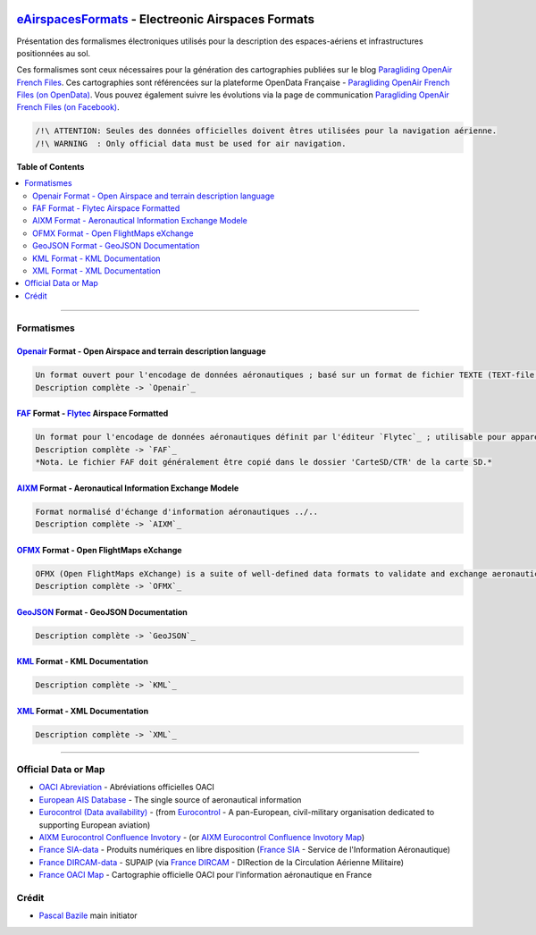 .. image:: openair/res/openair_v1.0.0.svg
   :target: `OpenAir`_
   :alt: `OpenAir`_
.. image:: openair/res/openair_betaVersion.svg
   :target: `Openair`_
   :alt: `Openair`_
.. image:: faf/res/faf_v1.0.0.svg
   :target: `FAF`_
   :alt: `FAF`_
.. image:: aixm/res/aixm_v4.5.0.svg
   :target: `AIXM`_
   :alt: `AIXM`_ v4.5.0
.. image:: aixm/res/aixm_v5.1.0.svg
   :target: `AIXM`_
   :alt: `AIXM`_ v5.1.0
.. image:: ofmx/res/ofmx_v-.-.-.svg
   :target: `OFMX`_
   :alt: `OFMX`_ v?.?.?


`eAirspacesFormats`_ - Electreonic Airspaces Formats
====================================================
Présentation des formalismes électroniques utilisés pour la description des espaces-aériens et infrastructures positionnées au sol.

Ces formalismes sont ceux nécessaires pour la génération des cartographies publiées sur le blog `Paragliding OpenAir French Files`_.
Ces cartographies sont référencées sur la plateforme OpenData Française - `Paragliding OpenAir French Files (on OpenData)`_.
Vous pouvez également suivre les évolutions via la page de communication `Paragliding OpenAir French Files (on Facebook)`_.

.. code::

	/!\ ATTENTION: Seules des données officielles doivent êtres utilisées pour la navigation aérienne.
	/!\ WARNING  : Only official data must be used for air navigation.


**Table of Contents**

.. contents::
   :backlinks: none
   :local:


--------------------


Formatismes
-----------

`Openair`_ Format - Open Airspace and terrain description language
~~~~~~~~~~~~~~~~~~~~~~~~~~~~~~~~~~~~~~~~~~~~~~~~~~~~~~~~~~~~~~~~~~
.. image:: openair/res/openair_v1.0.0.svg
   :target: `Openair`_
   :alt: `Openair`_
.. image:: openair/res/openair_betaVersion.svg
   :target: `Openair`_
   :alt: `Openair`_  
.. code::

	Un format ouvert pour l'encodage de données aéronautiques ; basé sur un format de fichier TEXTE (TEXT-file format) ; optimisé et utilisé par de nombreux logiciels...
	Description complète -> `Openair`_


`FAF`_ Format - `Flytec`_ Airspace Formatted
~~~~~~~~~~~~~~~~~~~~~~~~~~~~~~~~~~~~~~~~~~~~
.. image:: faf/res/faf_v1.0.0.svg
   :target: `FAF`_
   :alt: `FAF`_
.. code::

	Un format pour l'encodage de données aéronautiques définit par l'éditeur `Flytec`_ ; utilisable pour appareils Flytec ou Brauniger.
	Description complète -> `FAF`_
	*Nota. Le fichier FAF doit généralement être copié dans le dossier 'CarteSD/CTR' de la carte SD.*


`AIXM`_ Format - Aeronautical Information Exchange Modele
~~~~~~~~~~~~~~~~~~~~~~~~~~~~~~~~~~~~~~~~~~~~~~~~~~~~~~~~~
.. image:: aixm/res/aixm_v4.5.0.svg
   :target: `AIXM`_
   :alt: `AIXM`_ v4.5.0
.. image:: aixm/res/aixm_v5.1.0.svg
   :target: `AIXM`_
   :alt: `AIXM`_ v5.1.0
.. code::

	Format normalisé d'échange d'information aéronautiques ../..
	Description complète -> `AIXM`_


`OFMX`_ Format - Open FlightMaps eXchange
~~~~~~~~~~~~~~~~~~~~~~~~~~~~~~~~~~~~~~~~~
.. image:: ofmx/res/ofmx_v-.-.-.svg
   :target: `OFMX`_
   :alt: `OFMX`_ v?.?.?
.. code::

	OFMX (Open FlightMaps eXchange) is a suite of well-defined data formats to validate and exchange aeronautical data with open flightmaps (OFM).
	Description complète -> `OFMX`_


`GeoJSON`_ Format - GeoJSON Documentation
~~~~~~~~~~~~~~~~~~~~~~~~~~~~~~~~~~~~~~~~~
.. code::

	Description complète -> `GeoJSON`_


`KML`_ Format - KML Documentation
~~~~~~~~~~~~~~~~~~~~~~~~~~~~~~~~~
.. code::

	Description complète -> `KML`_

   
`XML`_ Format - XML Documentation
~~~~~~~~~~~~~~~~~~~~~~~~~~~~~~~~~
.. code::

	Description complète -> `XML`_



--------------------


Official Data or Map
--------------------
* `OACI Abreviation`_ - Abréviations officielles OACI
* `European AIS Database`_ - The single source of aeronautical information
* `Eurocontrol (Data availability)`_ - (from `Eurocontrol`_ - A pan-European, civil-military organisation dedicated to supporting European aviation)
* `AIXM Eurocontrol Confluence Invotory`_ - (or `AIXM Eurocontrol Confluence Invotory Map`_)
* `France SIA-data`_ - Produits numériques en libre disposition (`France SIA`_ - Service de l'Information Aéronautique)
* `France DIRCAM-data`_ - SUPAIP (via `France DIRCAM`_ - DIRection de la Circulation Aérienne Militaire)
* `France OACI Map`_ - Cartographie officielle OACI pour l'information aéronautique en France



Crédit
---------
* `Pascal Bazile`_ main initiator




.. _Pascal Bazile: https://github.com/BPascal-91/
.. _eAirspacesFormats: https://github.com/BPascal-91/eAirspacesFormats/#readme
.. _Paragliding OpenAir French Files: http://pascal.bazile.free.fr/paraglidingFolder/divers/GPS/OpenAir-Format/
.. _Paragliding OpenAir French Files (on OpenData): https://www.data.gouv.fr/fr/datasets/cartographies-aeriennes-dediees-a-la-pratique-du-vol-libre/
.. _Paragliding OpenAir French Files (on Facebook): https://www.facebook.com/Paragliding-OpenAir-FrenchFiles-102040114894513
.. _POAFF (on GitHub): https://github.com/BPascal-91/poaff/#readme
.. _aixmParser (on GitHub): https://github.com/BPascal-91/aixmParser/#readme
.. _openairParser (on GitHub): https://github.com/BPascal-91/openairParser/#readme

.. _Openair: `Openair (on GitHub)`_
.. _Openair (on GitHub): https://github.com/BPascal-91/eAirspacesFormats/tree/master/openair/#readme
.. _Openair Standard: http://www.winpilot.com/UsersGuide/UserAirspace.asp
.. _Openair Extended: http://pascal.bazile.free.fr/paraglidingFolder/divers/GPS/OpenAir-Format/

.. _FAF: `FAF (on GitHub)`_
.. _FAF (on GitHub): https://github.com/BPascal-91/eAirspacesFormats/tree/master/faf/#readme
.. _Flytec: https://www.flytec.com/

.. _AIXM: `AIXM (on GitHub)`_
.. _AIXM (on GitHub): https://github.com/BPascal-91/eAirspacesFormats/tree/master/aixm/#readme
.. _AIXM Standard: http://www.aixm.aero/
.. _AIXM Eurocontrol Confluence Invotory: https://ext.eurocontrol.int/aixm_confluence/display/AIX/Inventory
.. _AIXM Eurocontrol Confluence Invotory Map: https://ext.eurocontrol.int/aixm_confluence/display/AIX/Overview

.. _OFMX: https://gitlab.com/openflightmaps/ofmx/-/wikis/home
.. _GeoJSON: http://geojson.org/
.. _KML: https://developers.google.com/kml/documentation/
.. _XML: https://www.w3.org/TR/xml/

.. _Eurocontrol: https://www.eurocontrol.int/
.. _European AIS Database: https://www.eurocontrol.int/service/european-ais-database
.. _Eurocontrol (Data availability): https://www.eurocontrol.int/service/static-data-operations

.. _France SIA: https://www.sia.aviation-civile.gouv.fr/
.. _France SIA-data: https://www.sia.aviation-civile.gouv.fr/produits-numeriques-en-libre-disposition.html

.. _France DIRCAM: https://www.dircam.dsae.defense.gouv.fr/
.. _France DIRCAM-data: https://www.dircam.dsae.defense.gouv.fr/fr/documentation-4/supp

.. _OACI (on GitHub): https://github.com/BPascal-91/eAirspacesFormats/tree/master/oaci
.. _OACI Abreviation: https://github.com/BPascal-91/eAirspacesFormats/tree/master/oaci/res/20100101_DEF_ABRV.pdf
.. _France OACI Map: https://www.geoportail.gouv.fr/donnees/carte-oaci-vfr

.. _pip: http://www.pip-installer.org
.. _Licence-GPL3: https://www.gnu.org/licenses/gpl-3.0.html

